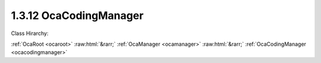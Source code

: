 .. _ocacodingmanager:

1.3.12  OcaCodingManager
========================

Class Hirarchy:

:ref:`OcaRoot <ocaroot>` :raw:html:`&rarr;` :ref:`OcaManager <ocamanager>` :raw:html:`&rarr;` :ref:`OcaCodingManager <ocacodingmanager>` 

.. cpp:class:: OcaCodingManager: OcaManager

    Optional manager that collects all media decoders/encoders (Codecs) which the device owns.  
    
     - Must be instantiated in every device that implements more than one media encoding scheme and/or more than one media decoding scheme.
       
    
     - If instantiated, object number must be 12.
     

    **Properties**:

    .. _ocacodingmanager_classid:

    .. cpp:member:: static const OcaClassID ClassID = "1.3.12"

        Number that uniquely identifies the class. Note that this differs from the object number, which identifies the instantiated object. This property is an override of the  **OcaRoot** property.

        This property has id ``3.1``.

    .. _ocacodingmanager_classversion:

    .. cpp:member:: static const OcaUint16 ClassVersion = 1

        Identifies the interface version of the class. Any change to the class definition leads to a higher class version. This property is an override of the  **OcaRoot** property.

        This property has id ``3.2``.

    .. _ocacodingmanager_availableencodingschemes:

    .. cpp:member:: OcaMap<OcaMediaCodingSchemeID, OcaString> AvailableEncodingSchemes

        Map of names of media encoding schemes the device supports, indexed by scheme ID.

        This property has id ``3.1``.

    .. _ocacodingmanager_availabledecodingschemes:

    .. cpp:member:: OcaMap<OcaMediaCodingSchemeID, OcaString> AvailableDecodingSchemes

        Map of names of media decoding schemes the device supports, indexed by scheme ID.

        This property has id ``3.2``.

    Properties inherited from :ref:`OcaRoot <OcaRoot>`:
    
    - :cpp:texpr:`OcaONo` :ref:`OcaRoot::ObjectNumber <OcaRoot_ObjectNumber>`
    
    - :cpp:texpr:`OcaBoolean` :ref:`OcaRoot::Lockable <OcaRoot_Lockable>`
    
    - :cpp:texpr:`OcaString` :ref:`OcaRoot::Role <OcaRoot_Role>`
    
    

    **Methods**:

    .. _ocacodingmanager_getavailableencodingschemes:

    .. cpp:function:: OcaStatus GetAvailableEncodingSchemes(OcaMap<OcaMediaCodingSchemeID, OcaString> &Schemes)

        Retrieves the map of available encoding schemes, indexed by scheme ID. Return value indicates success of the retrieval.

        This method has id ``3.1``.

        :param OcaMap<OcaMediaCodingSchemeID, OcaString> Schemes: Output parameter.

    .. _ocacodingmanager_getavailabledecodingschemes:

    .. cpp:function:: OcaStatus GetAvailableDecodingSchemes(OcaMap<OcaMediaCodingSchemeID, OcaString> &Schemes)

        Retrieves the map of available decoding schemes, indexed by scheme ID. Return value indicates success of the retrieval.

        This method has id ``3.2``.

        :param OcaMap<OcaMediaCodingSchemeID, OcaString> Schemes: Output parameter.


    Methods inherited from :ref:`OcaRoot <OcaRoot>`:
    
    - :ref:`OcaRoot::GetClassIdentification(ClassIdentification) <OcaRoot_GetClassIdentification>`
    
    - :ref:`OcaRoot::GetLockable(lockable) <OcaRoot_GetLockable>`
    
    - :ref:`OcaRoot::LockTotal() <OcaRoot_LockTotal>`
    
    - :ref:`OcaRoot::Unlock() <OcaRoot_Unlock>`
    
    - :ref:`OcaRoot::GetRole(Role) <OcaRoot_GetRole>`
    
    - :ref:`OcaRoot::LockReadonly() <OcaRoot_LockReadonly>`
    
    


